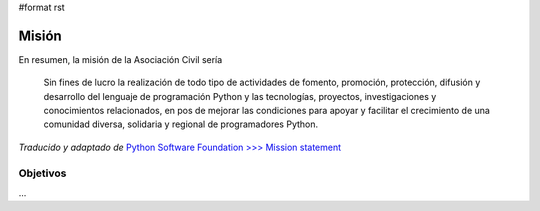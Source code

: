 #format rst

Misión
======

En resumen, la misión de la Asociación Civil sería

  Sin fines de lucro la realización de todo tipo de actividades de fomento, promoción, protección, difusión y desarrollo del lenguaje de programación Python y las tecnologías, proyectos, investigaciones y conocimientos relacionados, en pos de mejorar las condiciones para apoyar y facilitar el crecimiento de una comunidad diversa, solidaria y regional de programadores Python.

*Traducido y adaptado de* `Python Software Foundation >>>  Mission statement`_

Objetivos
---------

...

.. ############################################################################

.. _Python Software Foundation >>>  Mission statement: https://www.python.org/psf/mission/

